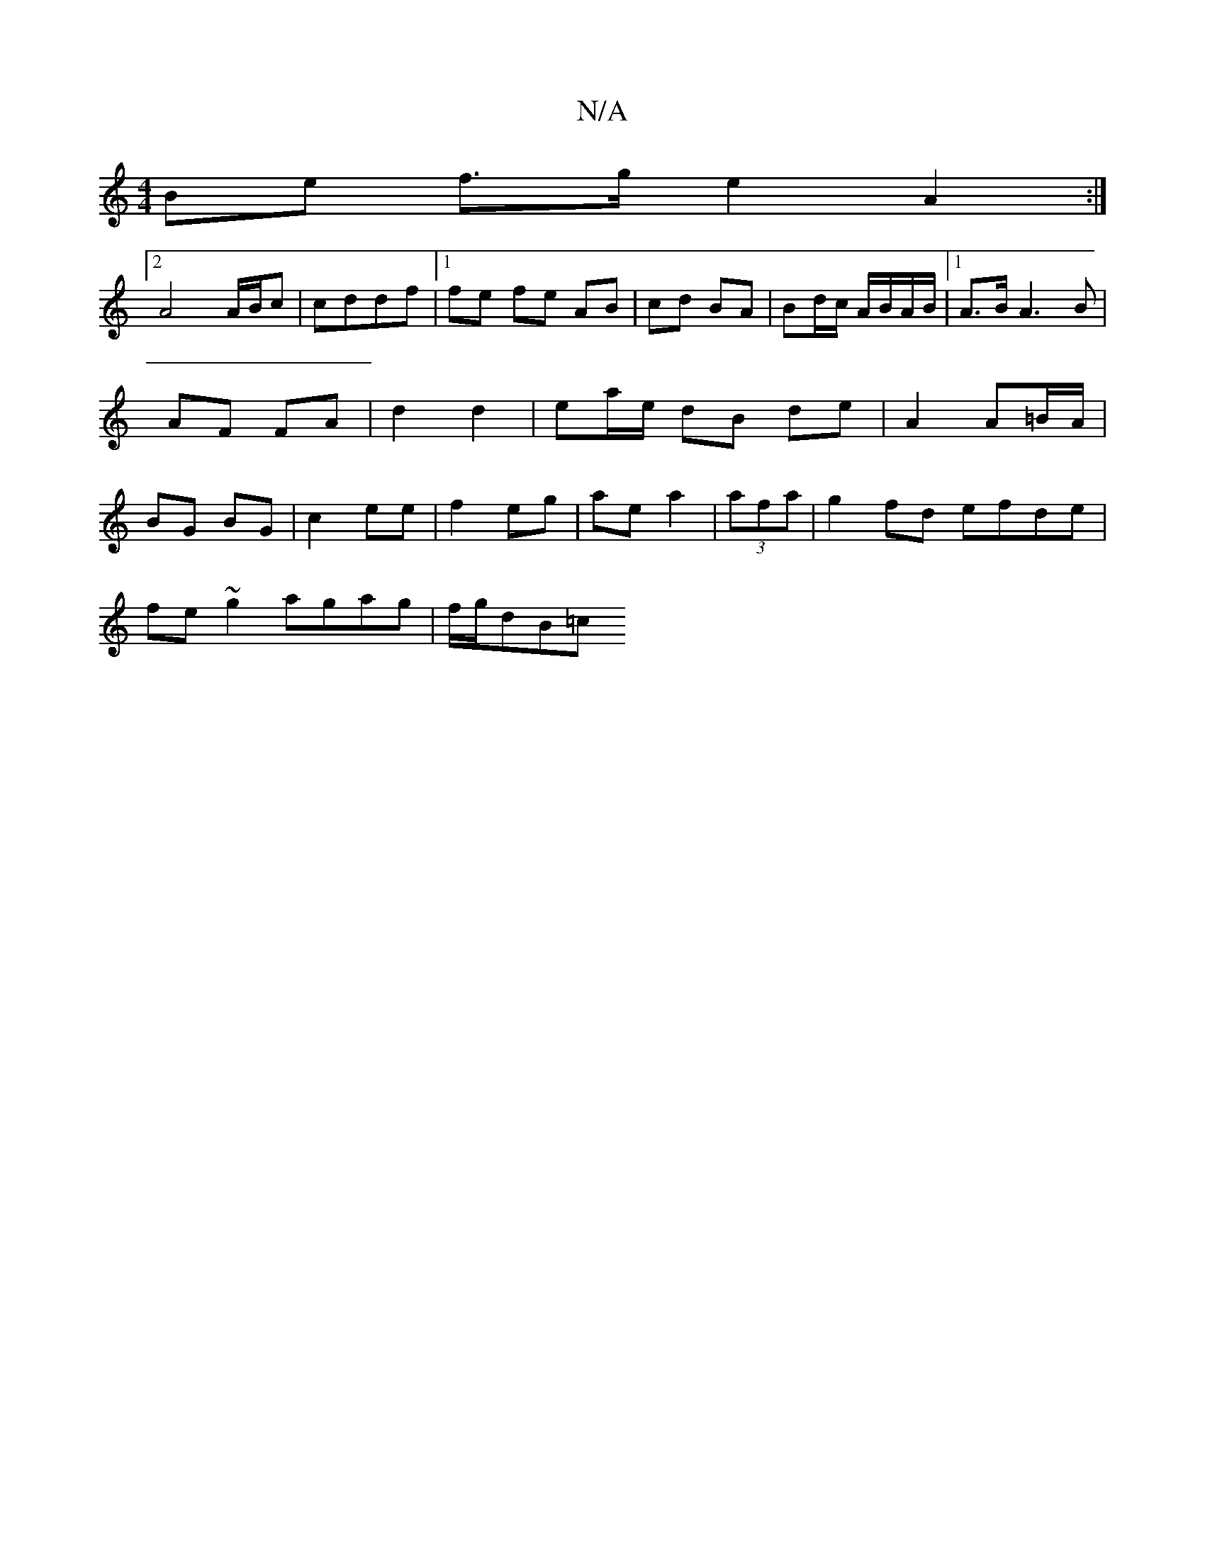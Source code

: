 X:1
T:N/A
M:4/4
R:N/A
K:Cmajor
 Be f>g e2 A2:|
[2 A4 A/B/c | cddf |1 fe fe AB | cd BA | Bd/c/ A/B/A/B/ |1 A3/2B/ A3 B | AF FA | d2 d2 | ea/e/ dB de | A2 A=B/A/ | BG BG | c2 ee | f2 eg | ae a2 | (3afa|g2 fd efde|
fe~g2 agag|f/g/dB=c
